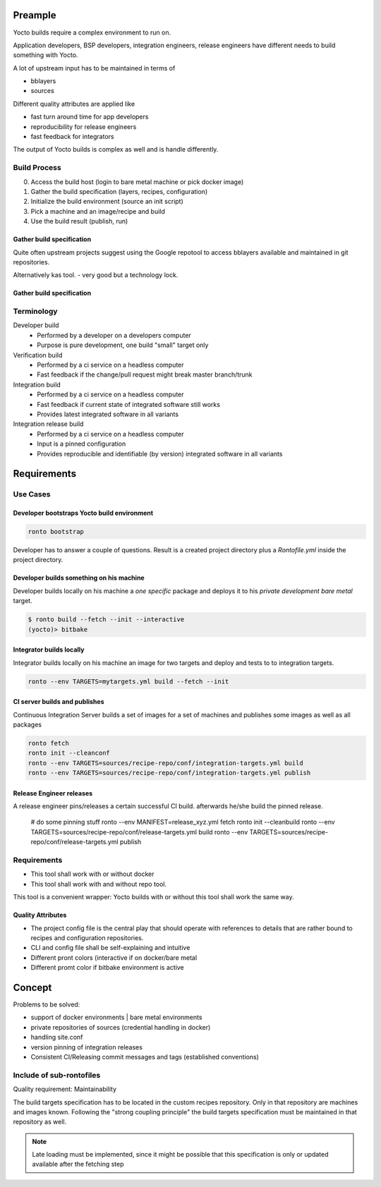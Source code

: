 Preample
========

Yocto builds require a complex environment to run on.

Application developers, BSP developers, integration engineers,
release engineers have different needs to build something with
Yocto.

A lot of upstream input has to be maintained in terms of

* bblayers
* sources

Different quality attributes are applied like

* fast turn around time for app developers
* reproducibility for release engineers
* fast feedback for integrators

The output of Yocto builds is complex as well and is handle differently.


Build Process
-------------

0. Access the build host (login to bare metal machine or pick docker image)
1. Gather the build specification (layers, recipes, configuration)
2. Initialize the build environment (source an init script)
3. Pick a machine and an image/recipe and build
4. Use the build result (publish, run)

Gather build specification
..........................

Quite often upstream projects suggest using the Google repotool
to access bblayers available and maintained in git repositories.

Alternatively kas tool. - very good but a technology lock.

Gather build specification
..........................

Terminology
-----------

Developer build
    * Performed by a developer on a developers computer
    * Purpose is pure development, one build "small" target only

Verification build
    * Performed by a ci service on a headless computer
    * Fast feedback if the change/pull request might break master branch/trunk

Integration build
    * Performed by a ci service on a headless computer
    * Fast feedback if current state of integrated software still works
    * Provides latest integrated software in all variants

Integration release build
    * Performed by a ci service on a headless computer
    * Input is a pinned configuration
    * Provides reproducible and identifiable (by version) integrated software
      in all variants


Requirements
============

Use Cases
---------

Developer bootstraps Yocto build environment
............................................

.. code :: console

    ronto bootstrap

Developer has to answer a couple of questions.
Result is a created project directory plus a *Rontofile.yml*
inside the project directory.

Developer builds something on his machine
.........................................

Developer builds locally on his machine a *one specific* package
and deploys it to his *private development bare metal* target.

.. code :: console

    $ ronto build --fetch --init --interactive
    (yocto)> bitbake


Integrator builds locally
.........................

Integrator builds locally on his machine an image for two targets
and deploy and tests to to integration targets.

.. code :: console

    ronto --env TARGETS=mytargets.yml build --fetch --init


CI server builds and publishes
..............................

Continuous Integration Server builds a set of images for a set of
machines and publishes some images as well as all packages

.. code :: console

    ronto fetch
    ronto init --cleanconf
    ronto --env TARGETS=sources/recipe-repo/conf/integration-targets.yml build
    ronto --env TARGETS=sources/recipe-repo/conf/integration-targets.yml publish

Release Engineer releases
.........................

A release engineer pins/releases a certain successful CI build.
afterwards he/she build the pinned release.

    # do some pinning stuff
    ronto --env MANIFEST=release_xyz.yml fetch
    ronto init --cleanbuild
    ronto --env TARGETS=sources/recipe-repo/conf/release-targets.yml build
    ronto --env TARGETS=sources/recipe-repo/conf/release-targets.yml publish



Requirements
------------

* This tool shall work with or without docker
* This tool shall work with and without repo tool.

This tool is a convenient wrapper:
Yocto builds with or without this tool shall work the same way.


Quality Attributes
..................

* The project config file is the central play that should operate
  with references to details that are rather bound to recipes and configuration
  repositories.
* CLI and config file shall be self-explaining and intuitive
* Different pront colors (interactive if on docker/bare metal
* Different promt color if bitbake environment is active


Concept
=======

Problems to be solved:

* support of docker environments | bare metal environments
* private repositories of sources (credential handling in docker)
* handling site.conf
* version pinning of integration releases
* Consistent CI/Releasing commit messages and tags (established conventions)

Include of sub-rontofiles
-------------------------

Quality requirement: Maintainability

The build targets specification has to be located in the custom recipes repository.
Only in that repository are machines and images known.
Following the "strong coupling principle" the build targets specification must be
maintained in that repository as well.

.. note ::

   Late loading must be implemented, since it might be possible that this
   specification is only or updated available after the fetching step
